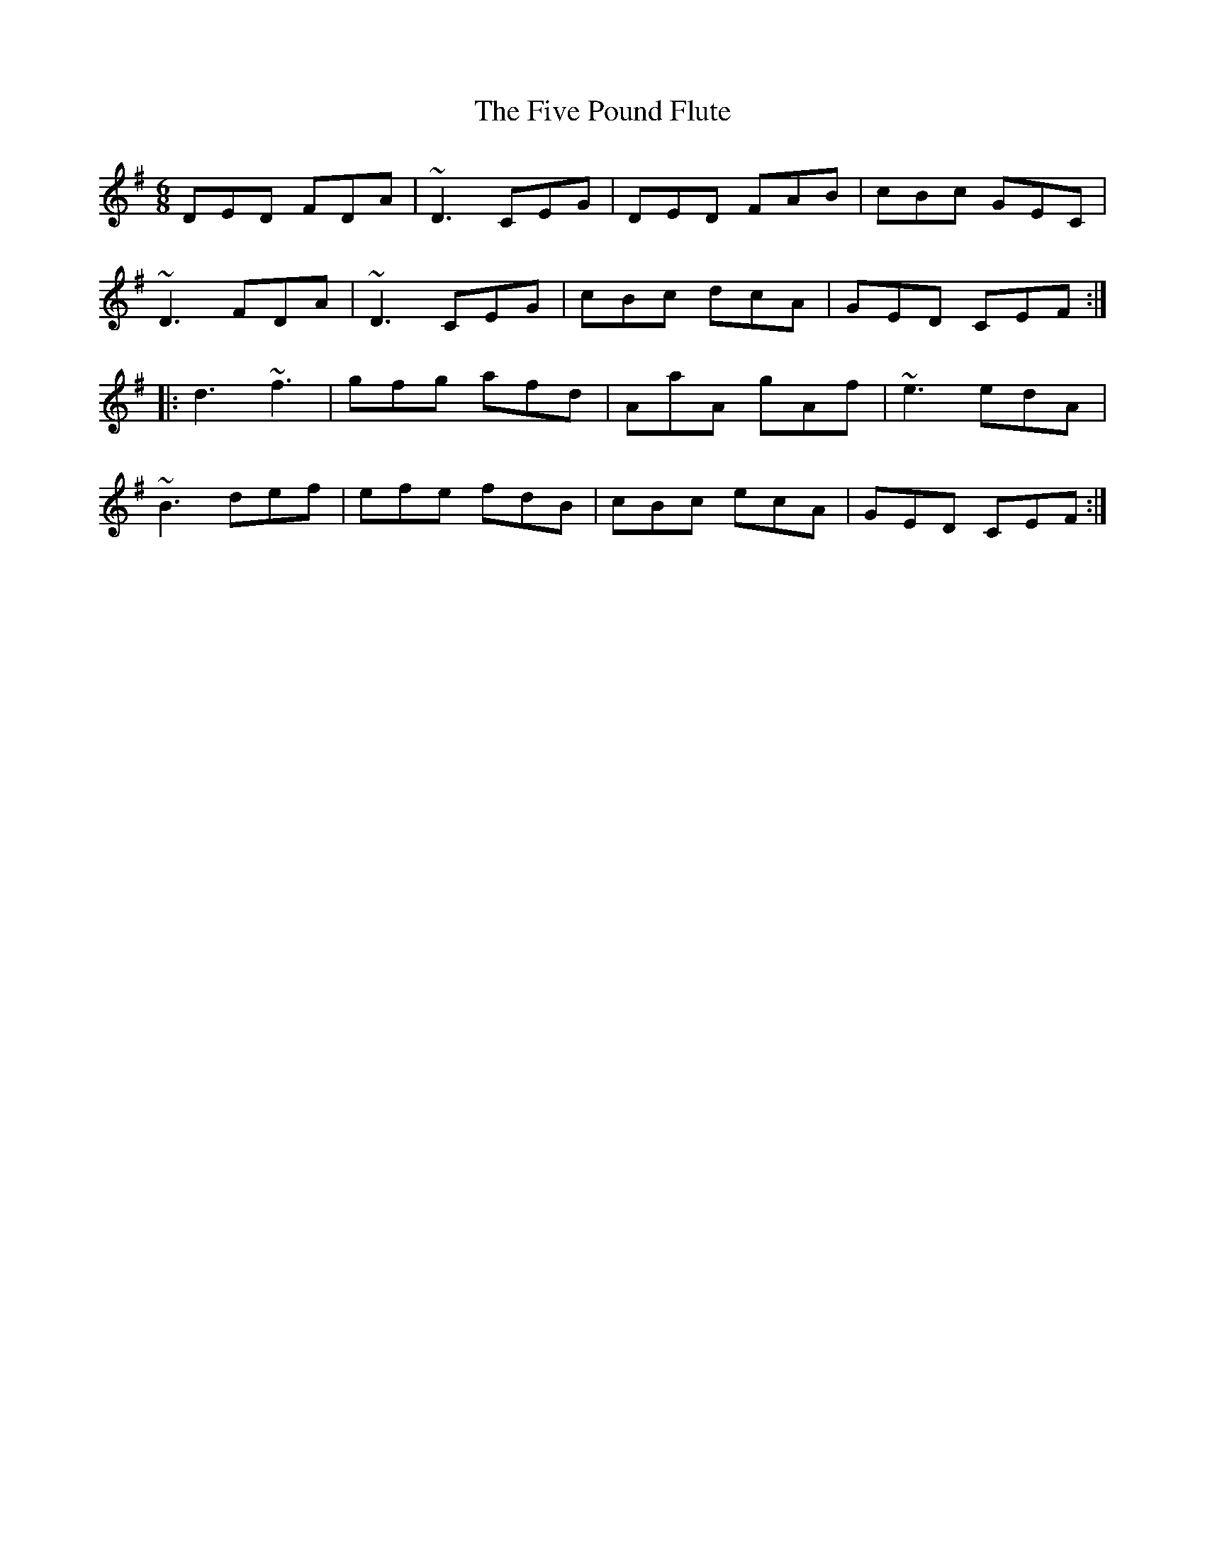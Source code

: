 X: 13276
T: Five Pound Flute, The
R: jig
M: 6/8
K: Dmixolydian
DED FDA|~D3 CEG|DED FAB|cBc GEC|
~D3 FDA|~D3 CEG|cBc dcA|GED CEF:|
|:d3 ~f3|gfg afd|AaA gAf|~e3 edA|
~B3 def|efe fdB|cBc ecA|GED CEF:|

